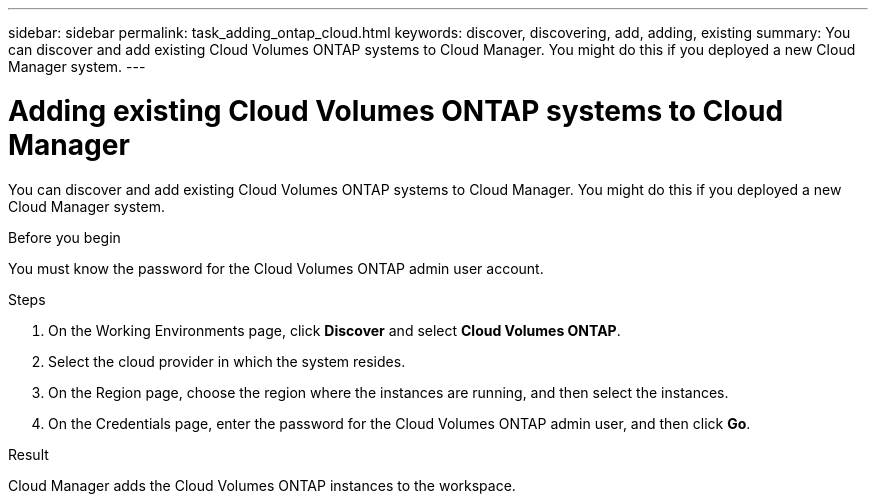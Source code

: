 ---
sidebar: sidebar
permalink: task_adding_ontap_cloud.html
keywords: discover, discovering, add, adding, existing
summary: You can discover and add existing Cloud Volumes ONTAP systems to Cloud Manager. You might do this if you deployed a new Cloud Manager system.
---

= Adding existing Cloud Volumes ONTAP systems to Cloud Manager
:hardbreaks:
:nofooter:
:icons: font
:linkattrs:
:imagesdir: ./media/

[.lead]
You can discover and add existing Cloud Volumes ONTAP systems to Cloud Manager. You might do this if you deployed a new Cloud Manager system.

.Before you begin

You must know the password for the Cloud Volumes ONTAP admin user account.

.Steps

. On the Working Environments page, click *Discover* and select *Cloud Volumes ONTAP*.

. Select the cloud provider in which the system resides.

. On the Region page, choose the region where the instances are running, and then select the instances.

. On the Credentials page, enter the password for the Cloud Volumes ONTAP admin user, and then click *Go*.

.Result

Cloud Manager adds the Cloud Volumes ONTAP instances to the workspace.
